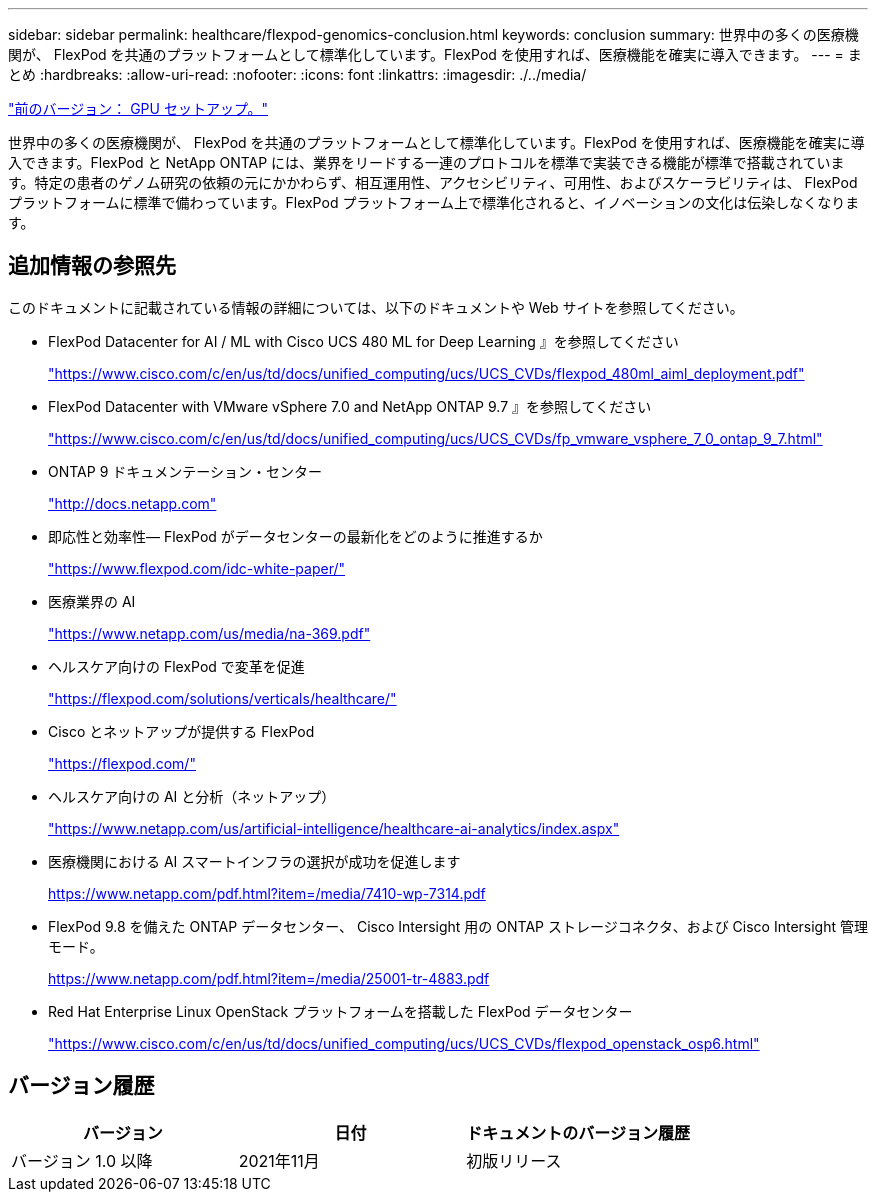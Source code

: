 ---
sidebar: sidebar 
permalink: healthcare/flexpod-genomics-conclusion.html 
keywords: conclusion 
summary: 世界中の多くの医療機関が、 FlexPod を共通のプラットフォームとして標準化しています。FlexPod を使用すれば、医療機能を確実に導入できます。 
---
= まとめ
:hardbreaks:
:allow-uri-read: 
:nofooter: 
:icons: font
:linkattrs: 
:imagesdir: ./../media/


link:flexpod-genomics-appendix-d-gpu-setup.html["前のバージョン： GPU セットアップ。"]

世界中の多くの医療機関が、 FlexPod を共通のプラットフォームとして標準化しています。FlexPod を使用すれば、医療機能を確実に導入できます。FlexPod と NetApp ONTAP には、業界をリードする一連のプロトコルを標準で実装できる機能が標準で搭載されています。特定の患者のゲノム研究の依頼の元にかかわらず、相互運用性、アクセシビリティ、可用性、およびスケーラビリティは、 FlexPod プラットフォームに標準で備わっています。FlexPod プラットフォーム上で標準化されると、イノベーションの文化は伝染しなくなります。



== 追加情報の参照先

このドキュメントに記載されている情報の詳細については、以下のドキュメントや Web サイトを参照してください。

* FlexPod Datacenter for AI / ML with Cisco UCS 480 ML for Deep Learning 』を参照してください
+
https://www.cisco.com/c/en/us/td/docs/unified_computing/ucs/UCS_CVDs/flexpod_480ml_aiml_deployment.pdf["https://www.cisco.com/c/en/us/td/docs/unified_computing/ucs/UCS_CVDs/flexpod_480ml_aiml_deployment.pdf"^]

* FlexPod Datacenter with VMware vSphere 7.0 and NetApp ONTAP 9.7 』を参照してください
+
https://www.cisco.com/c/en/us/td/docs/unified_computing/ucs/UCS_CVDs/fp_vmware_vsphere_7_0_ontap_9_7.html["https://www.cisco.com/c/en/us/td/docs/unified_computing/ucs/UCS_CVDs/fp_vmware_vsphere_7_0_ontap_9_7.html"^]

* ONTAP 9 ドキュメンテーション・センター
+
http://docs.netapp.com["http://docs.netapp.com"^]

* 即応性と効率性— FlexPod がデータセンターの最新化をどのように推進するか
+
https://www.flexpod.com/idc-white-paper/["https://www.flexpod.com/idc-white-paper/"^]

* 医療業界の AI
+
https://www.netapp.com/us/media/na-369.pdf["https://www.netapp.com/us/media/na-369.pdf"^]

* ヘルスケア向けの FlexPod で変革を促進
+
https://flexpod.com/solutions/verticals/healthcare/["https://flexpod.com/solutions/verticals/healthcare/"^]

* Cisco とネットアップが提供する FlexPod
+
https://flexpod.com/["https://flexpod.com/"^]

* ヘルスケア向けの AI と分析（ネットアップ）
+
https://www.netapp.com/us/artificial-intelligence/healthcare-ai-analytics/index.aspx["https://www.netapp.com/us/artificial-intelligence/healthcare-ai-analytics/index.aspx"^]

* 医療機関における AI スマートインフラの選択が成功を促進します
+
https://www.netapp.com/pdf.html?item=/media/7410-wp-7314.pdf["https://www.netapp.com/pdf.html?item=/media/7410-wp-7314.pdf"^]

* FlexPod 9.8 を備えた ONTAP データセンター、 Cisco Intersight 用の ONTAP ストレージコネクタ、および Cisco Intersight 管理モード。
+
https://www.netapp.com/pdf.html?item=/media/25001-tr-4883.pdf["https://www.netapp.com/pdf.html?item=/media/25001-tr-4883.pdf"^]

* Red Hat Enterprise Linux OpenStack プラットフォームを搭載した FlexPod データセンター
+
https://www.cisco.com/c/en/us/td/docs/unified_computing/ucs/UCS_CVDs/flexpod_openstack_osp6.html["https://www.cisco.com/c/en/us/td/docs/unified_computing/ucs/UCS_CVDs/flexpod_openstack_osp6.html"^]





== バージョン履歴

|===
| バージョン | 日付 | ドキュメントのバージョン履歴 


| バージョン 1.0 以降 | 2021年11月 | 初版リリース 
|===